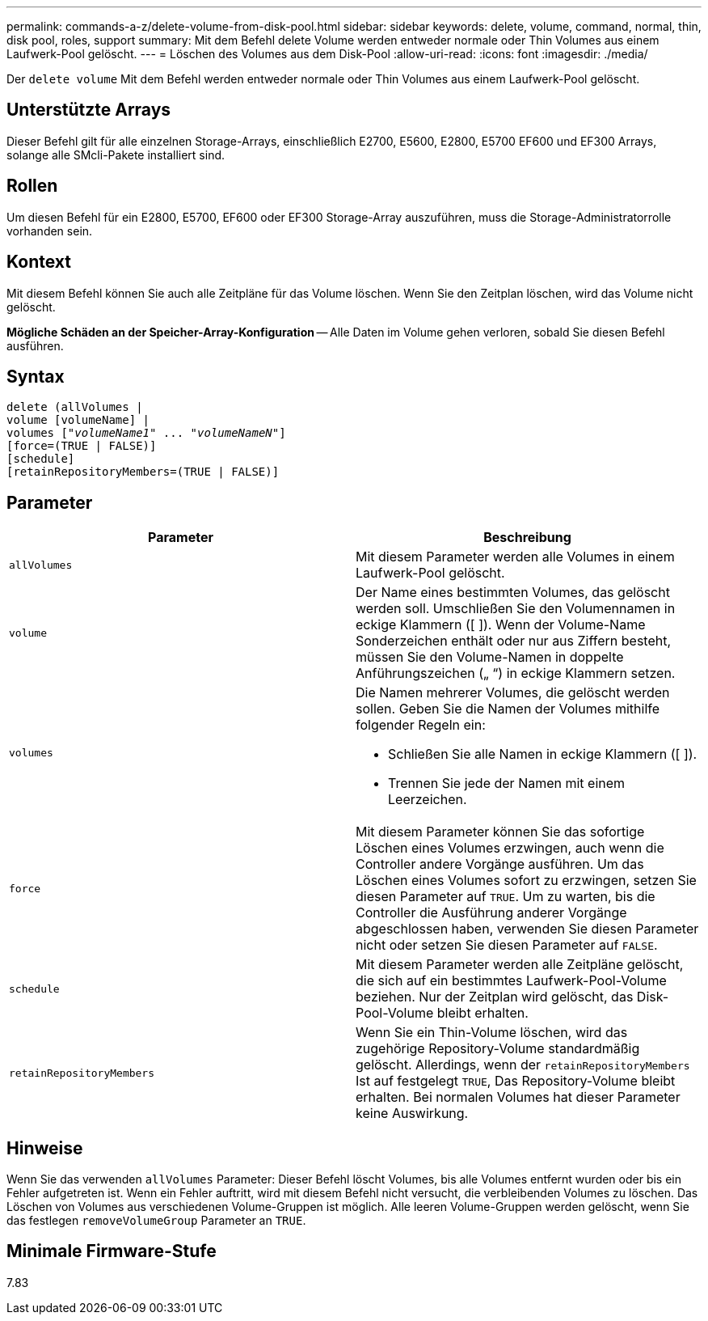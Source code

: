 ---
permalink: commands-a-z/delete-volume-from-disk-pool.html 
sidebar: sidebar 
keywords: delete, volume, command, normal, thin, disk pool, roles, support 
summary: Mit dem Befehl delete Volume werden entweder normale oder Thin Volumes aus einem Laufwerk-Pool gelöscht. 
---
= Löschen des Volumes aus dem Disk-Pool
:allow-uri-read: 
:icons: font
:imagesdir: ./media/


[role="lead"]
Der `delete volume` Mit dem Befehl werden entweder normale oder Thin Volumes aus einem Laufwerk-Pool gelöscht.



== Unterstützte Arrays

Dieser Befehl gilt für alle einzelnen Storage-Arrays, einschließlich E2700, E5600, E2800, E5700 EF600 und EF300 Arrays, solange alle SMcli-Pakete installiert sind.



== Rollen

Um diesen Befehl für ein E2800, E5700, EF600 oder EF300 Storage-Array auszuführen, muss die Storage-Administratorrolle vorhanden sein.



== Kontext

Mit diesem Befehl können Sie auch alle Zeitpläne für das Volume löschen. Wenn Sie den Zeitplan löschen, wird das Volume nicht gelöscht.

====
*Mögliche Schäden an der Speicher-Array-Konfiguration* -- Alle Daten im Volume gehen verloren, sobald Sie diesen Befehl ausführen.

====


== Syntax

[listing, subs="+macros"]
----
delete (allVolumes |
volume [volumeName] |
pass:quotes[volumes ["_volumeName1_" ... "_volumeNameN_"]]
[force=(TRUE | FALSE)]
[schedule]
[retainRepositoryMembers=(TRUE | FALSE)]
----


== Parameter

[cols="2*"]
|===
| Parameter | Beschreibung 


 a| 
`allVolumes`
 a| 
Mit diesem Parameter werden alle Volumes in einem Laufwerk-Pool gelöscht.



 a| 
`volume`
 a| 
Der Name eines bestimmten Volumes, das gelöscht werden soll. Umschließen Sie den Volumennamen in eckige Klammern ([ ]). Wenn der Volume-Name Sonderzeichen enthält oder nur aus Ziffern besteht, müssen Sie den Volume-Namen in doppelte Anführungszeichen („ “) in eckige Klammern setzen.



 a| 
`volumes`
 a| 
Die Namen mehrerer Volumes, die gelöscht werden sollen. Geben Sie die Namen der Volumes mithilfe folgender Regeln ein:

* Schließen Sie alle Namen in eckige Klammern ([ ]).
* Trennen Sie jede der Namen mit einem Leerzeichen.




 a| 
`force`
 a| 
Mit diesem Parameter können Sie das sofortige Löschen eines Volumes erzwingen, auch wenn die Controller andere Vorgänge ausführen. Um das Löschen eines Volumes sofort zu erzwingen, setzen Sie diesen Parameter auf `TRUE`. Um zu warten, bis die Controller die Ausführung anderer Vorgänge abgeschlossen haben, verwenden Sie diesen Parameter nicht oder setzen Sie diesen Parameter auf `FALSE`.



 a| 
`schedule`
 a| 
Mit diesem Parameter werden alle Zeitpläne gelöscht, die sich auf ein bestimmtes Laufwerk-Pool-Volume beziehen. Nur der Zeitplan wird gelöscht, das Disk-Pool-Volume bleibt erhalten.



 a| 
`retainRepositoryMembers`
 a| 
Wenn Sie ein Thin-Volume löschen, wird das zugehörige Repository-Volume standardmäßig gelöscht. Allerdings, wenn der `retainRepositoryMembers` Ist auf festgelegt `TRUE`, Das Repository-Volume bleibt erhalten. Bei normalen Volumes hat dieser Parameter keine Auswirkung.

|===


== Hinweise

Wenn Sie das verwenden `allVolumes` Parameter: Dieser Befehl löscht Volumes, bis alle Volumes entfernt wurden oder bis ein Fehler aufgetreten ist. Wenn ein Fehler auftritt, wird mit diesem Befehl nicht versucht, die verbleibenden Volumes zu löschen. Das Löschen von Volumes aus verschiedenen Volume-Gruppen ist möglich. Alle leeren Volume-Gruppen werden gelöscht, wenn Sie das festlegen `removeVolumeGroup` Parameter an `TRUE`.



== Minimale Firmware-Stufe

7.83
